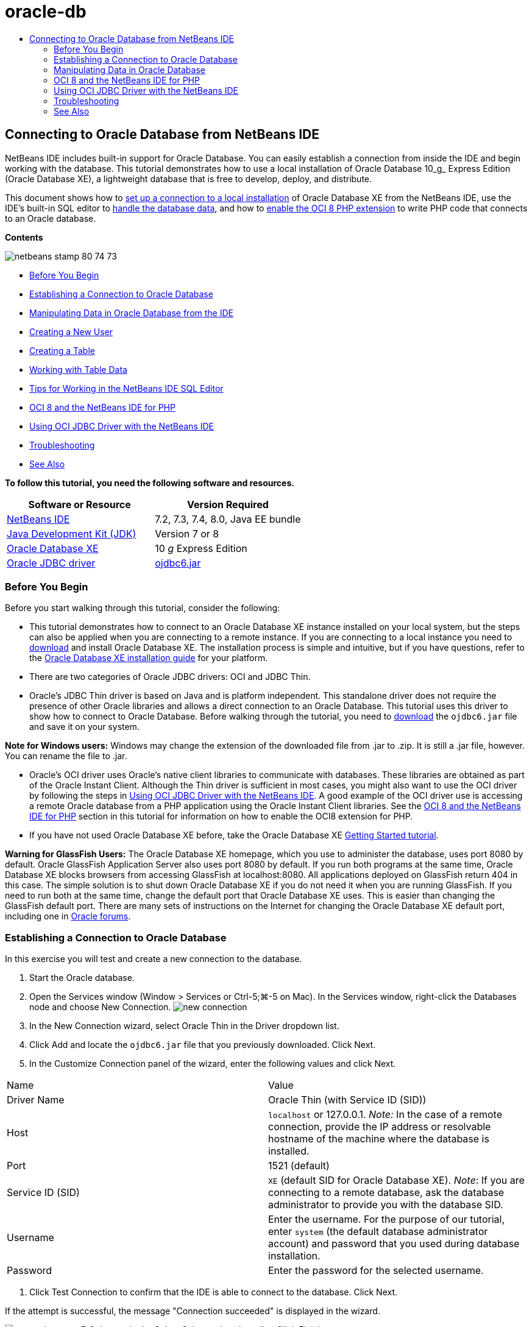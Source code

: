 // 
//     Licensed to the Apache Software Foundation (ASF) under one
//     or more contributor license agreements.  See the NOTICE file
//     distributed with this work for additional information
//     regarding copyright ownership.  The ASF licenses this file
//     to you under the Apache License, Version 2.0 (the
//     "License"); you may not use this file except in compliance
//     with the License.  You may obtain a copy of the License at
// 
//       http://www.apache.org/licenses/LICENSE-2.0
// 
//     Unless required by applicable law or agreed to in writing,
//     software distributed under the License is distributed on an
//     "AS IS" BASIS, WITHOUT WARRANTIES OR CONDITIONS OF ANY
//     KIND, either express or implied.  See the License for the
//     specific language governing permissions and limitations
//     under the License.
//

= oracle-db
:jbake-type: page
:jbake-tags: old-site, needs-review
:jbake-status: published
:keywords: Apache NetBeans  oracle-db
:description: Apache NetBeans  oracle-db
:toc: left
:toc-title:

== Connecting to Oracle Database from NetBeans IDE

NetBeans IDE includes built-in support for Oracle Database. You can easily establish a connection from inside the IDE and begin working with the database. This tutorial demonstrates how to use a local installation of Oracle Database 10_g_ Express Edition (Oracle Database XE), a lightweight database that is free to develop, deploy, and distribute.

This document shows how to link:#connect[set up a connection to a local installation] of Oracle Database XE from the NetBeans IDE, use the IDE's built-in SQL editor to link:#createuser[handle the database data], and how to link:#oci8[enable the OCI 8 PHP extension] to write PHP code that connects to an Oracle database.

*Contents*

image:netbeans-stamp-80-74-73.png[title="Content on this page applies to the NetBeans IDE 7.2, 7.3, 7.4 and 8.0"]

* link:#start[Before You Begin]
* link:#connect[Establishing a Connection to Oracle Database]
* link:#handledata[Manipulating Data in Oracle Database from the IDE]
* link:#createuser[Creating a New User]
* link:#createtable[Creating a Table]
* link:#altertable[Working with Table Data]
* link:#tips[Tips for Working in the NetBeans IDE SQL Editor]
* link:#oci8[OCI 8 and the NetBeans IDE for PHP]
* link:#oci[Using OCI JDBC Driver with the NetBeans IDE]
* link:#troubleshoot[Troubleshooting]
* link:#seeAlso[See Also]

*To follow this tutorial, you need the following software and resources.*

|===
|Software or Resource |Version Required 

|link:https://netbeans.org/downloads/index.html[NetBeans IDE] |7.2, 7.3, 7.4, 8.0, Java EE bundle 

|link:http://www.oracle.com/technetwork/java/javase/downloads/index.html[Java Development Kit (JDK)] |Version 7 or 8 

|link:http://www.oracle.com/technetwork/database/express-edition/overview/index.html[Oracle Database XE] |10 _g_ Express Edition 

|link:http://www.oracle.com/technetwork/database/enterprise-edition/jdbc-112010-090769.html[Oracle JDBC driver] |link:http://download.oracle.com/otn/utilities_drivers/jdbc/11202/ojdbc6.jar[ojdbc6.jar] 
|===

=== Before You Begin

Before you start walking through this tutorial, consider the following:

* This tutorial demonstrates how to connect to an Oracle Database XE instance installed on your local system, but the steps can also be applied when you are connecting to a remote instance. If you are connecting to a local instance you need to link:http://www.oracle.com/technetwork/database/express-edition/overview/index.html[download] and install Oracle Database XE. The installation process is simple and intuitive, but if you have questions, refer to the link:http://www.oracle.com/pls/xe102/homepage[Oracle Database XE installation guide] for your platform.
* There are two categories of Oracle JDBC drivers: OCI and JDBC Thin.
* Oracle's JDBC Thin driver is based on Java and is platform independent. This standalone driver does not require the presence of other Oracle libraries and allows a direct connection to an Oracle Database. This tutorial uses this driver to show how to connect to Oracle Database. Before walking through the tutorial, you need to link:http://www.oracle.com/technetwork/database/enterprise-edition/jdbc-112010-090769.html[download] the `ojdbc6.jar` file and save it on your system.

*Note for Windows users:* Windows may change the extension of the downloaded file from .jar to .zip. It is still a .jar file, however. You can rename the file to .jar.

* Oracle's OCI driver uses Oracle's native client libraries to communicate with databases. These libraries are obtained as part of the Oracle Instant Client. Although the Thin driver is sufficient in most cases, you might also want to use the OCI driver by following the steps in link:#oci[Using OCI JDBC Driver with the NetBeans IDE].
A good example of the OCI driver use is accessing a remote Oracle database from a PHP application using the Oracle Instant Client libraries. See the link:#oci8[OCI 8 and the NetBeans IDE for PHP] section in this tutorial for information on how to enable the OCI8 extension for PHP.
* If you have not used Oracle Database XE before, take the Oracle Database XE link:http://download.oracle.com/docs/cd/B25329_01/doc/admin.102/b25610/toc.htm[Getting Started tutorial].

*Warning for GlassFish Users:* The Oracle Database XE homepage, which you use to administer the database, uses port 8080 by default. Oracle GlassFish Application Server also uses port 8080 by default. If you run both programs at the same time, Oracle Database XE blocks browsers from accessing GlassFish at localhost:8080. All applications deployed on GlassFish return 404 in this case. The simple solution is to shut down Oracle Database XE if you do not need it when you are running GlassFish. If you need to run both at the same time, change the default port that Oracle Database XE uses. This is easier than changing the GlassFish default port. There are many sets of instructions on the Internet for changing the Oracle Database XE default port, including one in link:https://forums.oracle.com/forums/thread.jspa?threadID=336855[Oracle forums].

=== Establishing a Connection to Oracle Database

In this exercise you will test and create a new connection to the database.

1. Start the Oracle database.
2. Open the Services window (Window > Services or Ctrl-5;⌘-5 on Mac). In the Services window, right-click the Databases node and choose New Connection.
image:new-connection.png[]
3. In the New Connection wizard, select Oracle Thin in the Driver dropdown list.
4. Click Add and locate the `ojdbc6.jar` file that you previously downloaded. Click Next.
5. In the Customize Connection panel of the wizard, enter the following values and click Next.
|===

|Name |Value 

|Driver Name |Oracle Thin (with Service ID (SID)) 

|Host |`localhost` or 127.0.0.1.
_Note:_ In the case of a remote connection, provide the IP address or resolvable hostname of the machine where the database is installed. 

|Port |1521 (default) 

|Service ID (SID) |`XE` (default SID for Oracle Database XE).
_Note_: If you are connecting to a remote database, ask the database administrator to provide you with the database SID. 

|Username |

Enter the username.
For the purpose of our tutorial, enter `system` (the default database administrator account) and password that you used during database installation.

 

|Password |Enter the password for the selected username. 
|===
6. Click Test Connection to confirm that the IDE is able to connect to the database. Click Next.

If the attempt is successful, the message "Connection succeeded" is displayed in the wizard.

image:customize-conn.png[]
7. Select `HR` in the Select Schema dropdown list. Click Finish.

*Note:* You need to unlock the HR schema before you can access it in NetBeans. Unlocking the HR database is described in the Oracle Database XE link:http://download.oracle.com/docs/cd/B25329_01/doc/admin.102/b25610/toc.htm[Getting Started tutorial].

The new connection will appear under the Databases node in the Services window. You can expand it and start browsing the database object's structure.
Change the display name for the connection node: choose Properties from the node's popup menu and click the ellipsis button for the Display Name property. Enter OracleDB as the Display Name and click OK.

image:connection.png[]

*Note.* Although the steps above demonstrate the case of connecting to a local database instance, the steps for connecting to a _remote_ database are the same. The only difference is that instead of specifying `localhost` as the hostname, enter the IP address or hostname of the remote machine where Oracle Database is installed.

=== Manipulating Data in Oracle Database

A common way of interacting with databases is running SQL commands in an SQL editor or by using database management interfaces. For example, Oracle Database XE has a browser-based interface through which you can administer the database, manage database objects, and manipulate data.

Although you can perform most of the database-related tasks through the Oracle Database management interface, in this tutorial we demonstrate how you can make use of the SQL Editor in the NetBeans IDE to perform some of these tasks. The following exercises demonstrate how to create a new user, quickly recreate a table, and copy the table data.

==== Creating a User

Let's create a new database user account to manipulate tables and data in the database. To create a new user, you must be logged in under a database administrator account, in our case, the default `system` account created during database installation.

1. In the Services window, right-click the OracleDB connection node and choose Execute Command. This opens the NetBeans IDE's SQL editor, in which you can enter SQL commands that will be sent to the database.
image:execute.png[]
2. To create a new user, enter the following command in the SQL Editor window and click the Run SQL button on the toolbar.
image:create-user.png[]
[source,java]
----

create user jimidentified by mypassworddefault tablespace userstemporary tablespace tempquota unlimited on users;
----

This command creates a new user `jim` with the password `mypassword`. The default tablespace is `users` and the allocated space is unlimited.

3. The next step is to grant the `jim` user account privileges to do actions in the database. We need to allow the user to connect to the database, create and modify tables in user's default tablespace, and access the `Employees` table in the sample `hr` database.

In real life, a database administrator creates custom roles and fine tunes privileges for each role. However, for the purpose of our tutorial, we can use a predefined role, such as `CONNECT`. For more information about roles and privileges, see link:http://download.oracle.com/docs/cd/E11882_01/network.112/e16543/toc.htm[Oracle Database Security Guide].

[source,java]
----


grant connect to jim;
grant create table to jim;
grant select on hr.departments to jim;
----

==== Tablespaces in Oracle Databases

A tablespace is a logical database storage unit of any Oracle database. In fact, all of the database's data is stored in tablespaces. You create tables within allocated tablespaces. If a default tablespace is not explicitly assigned to a user, the system tablespace is used by default (it is better to avoid this situation)

For more information about the tablespace concept, see link:http://www.orafaq.com/wiki/Tablespace[Oracle FAQ: Tablespace]


==== Creating a Table

There are several ways to create a table in the database through the NetBeans IDE. For example, you can run an SQL file (right-click the file and choose Run File), execute an SQL Command (right-click the connection node and choose Execute Command) or use the Create Table dialog box (right-click the Tables node and choose Create Table). In this exercise you will recreate a table by using the structure of another table.

In this example, you want the user `jim` to create a copy of the `Departments` table in his schema by recreating the table from the `hr` database. Before you create the table you will need to disconnect from the server and log in as user `jim`.

1. Right-click the `OracleDB` connection node in the Services window and choose Disconnect.
2. Right-click the `OracleDB` connection node and choose Connect and log in as `jim`.
3. Expand the Tables node under the HR schema and confirm that only the `Departments` table is accessible to user `jim`.

When you created the user `jim`, the Select privilege was limited to the `Departments` table.

image:hr-view.png[]
4. Right-click the `Departments` table node and select Grab Structure. Save the `.grab` file on your disk.
5. Expand the `JIM` schema, right-click the `Tables` node and choose Recreate Table.
Point to the `.grab` file that you created.
image:recreate.png[]
6. Review the SQL script that will be used to create the table. Click OK.
image:nametable.png[]
When you click OK, the new `DEPARTMENTS` table is created and appears under the `JIM` schema node. If you right-click the table node and choose View Data you will see that the table is empty.

If you want to copy the data from the original `Departments` table to the new table, you can enter the data manually in the table editor or run an SQL script on the new table to populate the table.

*To enter the data manually, perform the following steps.*

1. Right-click the `DEPARTMENTS` table under the `JIM` schema and choose View Data.
2. Click the Insert Records icon on the View Data toolbar and to open the Insert Record window.
image:insert-rec.png[]
3. Type in the fields to enter the data. Click OK.

For example, you can enter the following values taken from the original `DEPARTMENTS` table.

|===
|Column |Value 

|DEPARTMENT_ID |10 

|DEPARTMENT_NAME |Administration 

|MANAGER_ID |200 

|LOCATION_ID |1700 
|===

*To populate the table using an SQL script, perform the following steps.*

1. Right-click the `DEPARTMENTS` table under the `JIM` schema and choose Execute Command.
2. Enter the script in the SQL Command tab. Click the Run button in the toolbar.

The following script will populate the first row of the new table with the data from the original table.

[source,java]
----

INSERT INTO JIM.DEPARTMENTS (DEPARTMENT_ID, DEPARTMENT_NAME, MANAGER_ID, LOCATION_ID) VALUES (10, 'Administration', 200, 1700);
----

You can retrieve the SQL script for populating the table from the original table by performing the following steps.

1. Right-click the `DEPARTMENTS` table under the `HR` schema and choose View Data.
2. Select all rows in the View Data window, then right-click in the table and choose Show SQL Script for INSERT from the popup menu to open the Show SQL dialog that contains the script.

You can then copy the script and modify it as necessary to insert the data in your table.

See link:#tips[Tips] for more information about working in the SQL Editor.

==== Working with Table Data

To work with table data, you can make use of the SQL Editor in NetBeans IDE. By running SQL queries, you can add, modify and delete data maintained in database structures.

At first, create the second table named Locations in the `jim` schema (stay logged under the jim's user account). This time, we will simply run the ready-to-use SQL file in the IDE:

1. Download and save the link:https://netbeans.org/project_downloads/samples/Samples/Java/locations.sql[locations.sql] file to the _USER_HOME_ directory on your computer.
2. Open the Favorites window of the IDE and locate the `locations.sql` file.

To open the Favorites window, click Window > Favorites in the main menu (press Ctrl-3). The _USER_HOME_ directory is listed in the Favorites window by default.

3. Right-click the `locations.sql` file and choose Run File.
image:run-file.png[]

*Note.* If more than one database connection is registered with the IDE, the IDE might prompt you to select the correct connection.

4. In the Services window, right-click the Tables node and choose Refresh in the popup menu.

You can see that the `Locations` table with data was added to the `JIM` schema.

image:second-table.png[]
5. Right-click the Locations table node and choose View Data to see the table contents. You will see the contents of the Locations table.
You can insert new records and modify existing data directly in this view window.
image:view-data1.png[]
6. Next, we run a query to display information from two tables: Departments and Locations.

In our case, we will use a simple "natural join", because both tables have the same "location_id" column that holds values of the same data type. This join selects only the rows that have equal values in the matching location_id column.

Open the SQL Command window (right-click the `Tables` node under the `JIM` schema and choose Execute Command), enter the following SQL statement, and click the Run SQL icon.

[source,java]
----


SELECT DEPARTMENT_NAME, MANAGER_ID, LOCATION_ID, STREET_ADDRESS, POSTAL_CODE, CITY, STATE_PROVINCE 
FROM departments NATURAL JOIN locations
ORDER by DEPARTMENT_NAME;
----

This SQL query returns the rows from the Departments table whose location_id values are equal to the values in the matching column in the Locations table, with the results being ordered by the Department name. Note that you cannot insert new records directly in the results of this query, as you could do in the representation of a single table.

image:join.png[]

You can save the SQL join query as a View (right-click the View node and choose Create View) and run it conveniently whenever you want. For this, the database user should be granted the privilege to Create View that our sample user does not have. You can log in under the system account, grant `jim` the Create View privilege (with this SQL statement: "grant create view to jim;") and try creating your own view.

==== Tips for Working in the NetBeans IDE SQL Editor

If you were following this tutorial, you already used the capabilities of the NetBeans IDE SQL Editor. Here we list several other capabilities of the NetBeans IDE SQL Editor that might be useful to you.

1. *GUI View of Database Tables*. When you right-click a table node in the Services window and choose View Data, the IDE displays a visual representation of the table and its data (as shown in the figure above). You can also add, modify, and delete table data directly in this view.
* To add a record, click the Insert Records image:row-add.png[] icon and insert new data in the Insert Records window that opens. Click the Show SQL button to see the SQL code for this operation. The table will be automatically updated with the new records.
* To modify a record, double-click directly inside any cell in the GUI View of a table and type the new value. Until the change is committed, the modified text is shown in green. To commit your changes, click the Commit Changes image:row-commit.png[] icon. To cancel changes, click the Cancel Edits image:row-commit.png[] icon.
* To delete a row, select it and click the Delete Selected Records image:row-commit.png[] icon.
2. *Keep Prior Tabs*. Click the Keep Prior Tabs image:keepoldresulttabs.png[] icon on the SQL Editor toolbar to keep the windows with the results of previous queries open. This can be helpful if you want to compare the results of several queries.
3. *SQL History* (Ctrl-Alt-Shift-H). Use the SQL History image:sql-history.png[] icon on the SQL Editor toolbar to view all SQL statements that you ran for each of the database connections. Choose the connection from the drop-down list, find the SQL statement that you need and click Insert to place the statement to the SQL Command window.
4. *Connection list*. If you have several database connections and you need to quickly switch between them in the SQL Editor, use the Connections drop-down list.
5. *Run SQL Statements*. To run the entire statement that is currently in the SQL Command window, click the Run SQL image:runsql.png[]icon. If you want to run only a part of SQL, select it in the SQL Command window, right-click the selection and choose Run Selection. In this case, only the selected part will be executed.


=== OCI 8 and the NetBeans IDE for PHP

You can use the OCI 8 PHP extension and the NetBeans IDE for PHP to write PHP code that communicates with an Oracle database. To use NetBeans IDE for PHP and an Oracle database:

1. Set up the PHP environment as described in the Configuring Your Environment for PHP Development section of the link:../../trails/php.html[PHP Learning Trail]. Note that NetBeans IDE supports only PHP 5.2 or 5.3.
2. Open your `php.ini` file in an editor. Make certain that the `extension_dir` property is set to the PHP extensions directory. This directory is usually `PHP_HOME/ext`. For example, with PHP 5.2.9 installed to the root directory of `C:`, the `extension_dir` setting should be `extension_dir="C:\php-5.2.9\ext"`.
3. Locate and uncomment the line `extension=php_oci8_11g.dll` (for Oracle 11g) or `extension=php_oci8.dll` (for Oracle 10.2 or XE). Only one of these extensions can be enabled at one time.

*Important:* If there is no such line in `php.ini`, look in the extensions folder for the OCI 8 extension file. If there is no OCI 8 extension file in your extensions folder, see link:http://www.oracle.com/technetwork/articles/technote-php-instant-084410.html[Installing PHP and the Oracle Instant Client for Linux and Windows] for information about downloading and installing OCI 8.

4. Restart Apache. (Windows users should restart their computer.)
5. Run `phpinfo()`. If you successfully enabled OCI 8, an OCI 8 section appears in `phpinfo()` output.

For more information about enabling OCI 8, and especially for using OCI 8 with a remote Oracle DB server, see link:http://www.oracle.com/technetwork/articles/technote-php-instant-084410.html[Installing PHP and the Oracle Instant Client for Linux and Windows].

When OCI 8 is enabled, NetBeans IDE for PHP accesses this extension for code completion and debugging.

image:oci-cc.png[]

=== Using OCI JDBC Driver with the NetBeans IDE

OCI driver packages are available in the same JAR file as the JDBC Thin driver (`ojdbc6.jar`). The selection of which driver to use depends on the interface: `oracle.jdbc.OracleDriver` for the Thin driver and `oracle.jdbc.driver.OracleDriver` for the OCI driver. To use the OCI driver, you must also install the Oracle Database Instant Client, because it contains all the libraries required for the OCI driver to communicate with the database.

*To connect to Oracle Database from the NetBeans IDE by using the Oracle's OCI driver:*

1. link:http://www.oracle.com/technetwork/database/features/instant-client/index-100365.html[Download] the "Basic" package of Oracle Database Instant Client for your platform. Follow the installation instructions on link:http://www.oracle.com/technetwork/database/features/instant-client/index-100365.html[this page].
2. In the IDE's Services window, right-click the Databases node and choose New Connection.
3. In the Locate Driver step, choose Oracle OCI, click Add and specify the `ojdbc6.jar` file.
4. In the Customize Connection dialog box, provide the connection details: IP address, port, SID, username and password.
Notice the difference in the JDBC URL for the OCI and Thin drivers.
image:oci-connection.png[]

=== Troubleshooting

The troubleshooting tips below describe only a few exceptions that we met. If your question is not answered here, make your own search or use the Send Feedback on This Tutorial link to provide constructive feedback.

* You see the error similar to the following:
[source,java]
----

Shutting down v3 due to startup exception : No free port within range:
>> 8080=com.sun.enterprise.v3.services.impl.monitor.MonitorableSelectorHandler@7dedad
----
This happens because both the GlassFish application server and Oracle Database use port 8080. So, if you want to use both applications at the same time, you need to change this default port of one of them. To reset the default port of the Oracle Database, you can use this command:
[source,java]
----

CONNECT SYSTEM/passwordEXEC DBMS_XDB.SETHTTPPORT(<new port number>);
----
* You receive the following error:
[source,java]
----

Listener refused the connection with the following error: ORA-12505, TNS:listener does not currently know of SID given in connect descriptor.
----
This happens when the Service ID (SID) of the database instance provided by the connect descriptor is not known to the listener. There are a number of causes for this exception. For example, it might occur if Oracle Database has not been started (simplest case). Or the SID is incorrect or not known to the listener. If you use a default SID (e.g. for Oracle Database Express Edition, the default SID is XE), this problem is unlikely to appear. The SID is included in the CONNECT DATA parts in the `tnsnames.ora` file (on a Windows machine, the file is at `%ORACLE_HOME%\network\admin\tnsnames.ora`).
* You receive the following error:
[source,java]
----

ORA-12705: Cannot access NLS data files or invalid environment specified.
----

In a general case, this means that the NLS_LANG environment variable contains an invalid value for language, territory, or character set. If this is your case, the invalid NLS_LANG settings should be disabled at your operating system level. For Windows, rename the NLS_LANG subkey in your Windows registry at \HKEY_LOCAL_MACHINE\SOFTWARE\ORACLE. For Linux/Unix, run the command "unset NLS_LANG".

link:/about/contact_form.html?to=3&subject=Feedback:%20Connecting%20to%20Oracle%20Database%20from%20NetBeans%20IDE[Send Us Your Feedback]


=== See Also

For more information about administering and working with Oracle Database, see the corresponding Oracle's documentation. Below we provide a brief list of most commonly used documentation

* link:http://download.oracle.com/docs/cd/E11882_01/server.112/e17118/toc.htm[Oracle Database SQL Reference]. A complete description of SQL statements used to handle information in Oracle Database.
* link:http://download.oracle.com/docs/cd/E11882_01/network.112/e16543/toc.htm[Oracle Database Security Guide]. Provides and explains major concepts used in managing an Oracle Database.
* link:http://st-curriculum.oracle.com/tutorial/DBXETutorial/index.htm[Oracle Database 10_g_ Express Edition Tutorial]. A quick but detailed introduction into using Oracle Database XE.
* link:http://www.oracle.com/technetwork/articles/technote-php-instant-084410.html[Installing PHP and the Oracle Instant Client for Linux and Windows]. A straightforward how-to article about installing PHP and Oracle Instant Client.

For information on how to work with other databases in the NetBeans IDE, see

* link:java-db.html[Working with the Java DB (Derby) Database]
* link:mysql.html[Connecting to a MySQL Database]
* link:../web/mysql-webapp.html[Creating a Simple Web Application Using a MySQL Database]

NOTE: This document was automatically converted to the AsciiDoc format on 2018-03-13, and needs to be reviewed.
